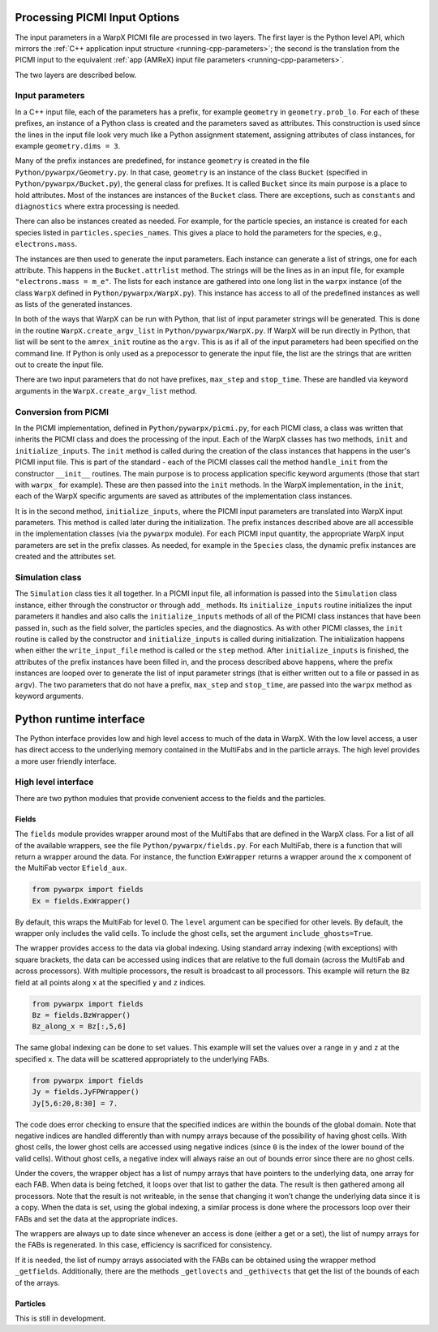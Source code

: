 .. _development-python:

Processing PICMI Input Options
==============================

The input parameters in a WarpX PICMI file are processed in two layers.
The first layer is the Python level API, which mirrors the :ref:`C++ application input structure <running-cpp-parameters>`; the second is the translation from the PICMI input to the equivalent :ref:`app (AMReX) input file parameters <running-cpp-parameters>`.

The two layers are described below.

Input parameters
----------------

In a C++ input file, each of the parameters has a prefix, for example ``geometry`` in ``geometry.prob_lo``.
For each of these prefixes, an instance of a Python class is created and the parameters saved as attributes.
This construction is used since the lines in the input file look very much like a Python assignment statement,
assigning attributes of class instances, for example ``geometry.dims = 3``.

Many of the prefix instances are predefined, for instance ``geometry`` is created in the file ``Python/pywarpx/Geometry.py``.
In that case, ``geometry`` is an instance of the class ``Bucket`` (specified in ``Python/pywarpx/Bucket.py``),
the general class for prefixes.
It is called ``Bucket`` since its main purpose is a place to hold attributes.
Most of the instances are instances of the ``Bucket`` class.
There are exceptions, such as ``constants`` and ``diagnostics`` where extra processing is needed.

There can also be instances created as needed.
For example, for the particle species, an instance is created for each species listed in ``particles.species_names``.
This gives a place to hold the parameters for the species, e.g., ``electrons.mass``.

The instances are then used to generate the input parameters.
Each instance can generate a list of strings, one for each attribute.
This happens in the ``Bucket.attrlist`` method.
The strings will be the lines as in an input file, for example ``"electrons.mass = m_e"``.
The lists for each instance are gathered into one long list in the ``warpx`` instance (of the class ``WarpX`` defined in
``Python/pywarpx/WarpX.py``).
This instance has access to all of the predefined instances as well as lists of the generated instances.

In both of the ways that WarpX can be run with Python, that list of input parameter strings will be generated.
This is done in the routine ``WarpX.create_argv_list`` in ``Python/pywarpx/WarpX.py``.
If WarpX will be run directly in Python, that list will be sent to the ``amrex_init`` routine as the ``argv``.
This is as if all of the input parameters had been specified on the command line.
If Python is only used as a prepocessor to generate the input file, the list are the strings that are written out to create the
input file.

There are two input parameters that do not have prefixes, ``max_step`` and ``stop_time``.
These are handled via keyword arguments in the ``WarpX.create_argv_list`` method.

Conversion from PICMI
---------------------

In the PICMI implementation, defined in ``Python/pywarpx/picmi.py``, for each PICMI class, a class was written that
inherits the PICMI class and does the processing of the input.
Each of the WarpX classes has two methods, ``init`` and ``initialize_inputs``.
The ``init`` method is called during the creation of the class instances that happens in the user's PICMI input file.
This is part of the standard - each of the PICMI classes call the method ``handle_init`` from the constructor ``__init__`` routines.
The main purpose is to process application specific keyword arguments (those that start with ``warpx_`` for example).
These are then passed into the ``init`` methods.
In the WarpX implementation, in the ``init``, each of the WarpX specific arguments are saved as attributes of the implementation
class instances.

It is in the second method, ``initialize_inputs``, where the PICMI input parameters are translated into WarpX input parameters.
This method is called later during the initialization.
The prefix instances described above are all accessible in the implementation classes (via the ``pywarpx`` module).
For each PICMI input quantity, the appropriate WarpX input parameters are set in the prefix classes.
As needed, for example in the ``Species`` class, the dynamic prefix instances are created and the attributes set.

Simulation class
----------------

The ``Simulation`` class ties it all together.
In a PICMI input file, all information is passed into the ``Simulation`` class instance, either through the constructor
or through ``add_`` methods.
Its ``initialize_inputs`` routine initializes the input parameters it handles and also calls the ``initialize_inputs``
methods of all of the PICMI class instances that have been passed in, such as the field solver, the particles species,
and the diagnostics.
As with other PICMI classes, the ``init`` routine is called by the constructor and ``initialize_inputs`` is called during
initialization.
The initialization happens when either the ``write_input_file`` method is called or the ``step`` method.
After ``initialize_inputs`` is finished, the attributes of the prefix instances have been filled in, and the process described
above happens, where the prefix instances are looped over to generate the list of input parameter strings (that is either written
out to a file or passed in as ``argv``).
The two parameters that do not have a prefix, ``max_step`` and ``stop_time``, are passed into the ``warpx`` method as keyword
arguments.

Python runtime interface
========================

The Python interface provides low and high level access to much of the data in WarpX.
With the low level access, a user has direct access to the underlying memory contained
in the MultiFabs and in the particle arrays.
The high level provides a more user friendly interface.

High level interface
--------------------

There are two python modules that provide convenient access to the fields and the particles.

Fields
~~~~~~

The ``fields`` module provides wrapper around most of the MultiFabs that are defined in the WarpX class.
For a list of all of the available wrappers, see the file ``Python/pywarpx/fields.py``.
For each MultiFab, there is a function that will return a wrapper around the data.
For instance, the function ``ExWrapper`` returns a wrapper around the ``x`` component of the MultiFab vector ``Efield_aux``.

.. code-block:: python

   from pywarpx import fields
   Ex = fields.ExWrapper()

By default, this wraps the MultiFab for level 0. The ``level`` argument can be specified for other levels.
By default, the wrapper only includes the valid cells. To include the ghost cells, set the argument ``include_ghosts=True``.

The wrapper provides access to the data via global indexing.
Using standard array indexing (with exceptions) with square brackets, the data can be accessed using indices that are relative to the full domain (across the MultiFab and across processors).
With multiple processors, the result is broadcast to all processors.
This example will return the ``Bz`` field at all points along ``x`` at the specified ``y`` and ``z`` indices.

.. code-block:: python

   from pywarpx import fields
   Bz = fields.BzWrapper()
   Bz_along_x = Bz[:,5,6]

The same global indexing can be done to set values. This example will set the values over a range in ``y`` and ``z`` at the
specified ``x``. The data will be scattered appropriately to the underlying FABs.

.. code-block:: python

   from pywarpx import fields
   Jy = fields.JyFPWrapper()
   Jy[5,6:20,8:30] = 7.

The code does error checking to ensure that the specified indices are within the bounds of the global domain.
Note that negative indices are handled differently than with numpy arrays because of the possibility of having ghost cells.
With ghost cells, the lower ghost cells are accessed using negative indices (since ``0`` is the index of the lower bound of the
valid cells). Without ghost cells, a negative index will always raise an out of bounds error since there are no ghost cells.

Under the covers, the wrapper object has a list of numpy arrays that have pointers to the underlying data, one array for each FAB.
When data is being fetched, it loops over that list to gather the data.
The result is then gathered among all processors.
Note that the result is not writeable, in the sense that changing it won’t change the underlying data since it is a copy.
When the data is set, using the global indexing, a similar process is done where the processors loop over their FABs and set the data at the appropriate indices.

The wrappers are always up to date since whenever an access is done (either a get or a set), the list of numpy arrays for the FABs is regenerated.
In this case, efficiency is sacrificed for consistency.

If it is needed, the list of numpy arrays associated with the FABs can be obtained using the wrapper method ``_getfields``.
Additionally, there are the methods ``_getlovects`` and ``_gethivects`` that get the list of the bounds of each of the arrays.

Particles
~~~~~~~~~

This is still in development.
